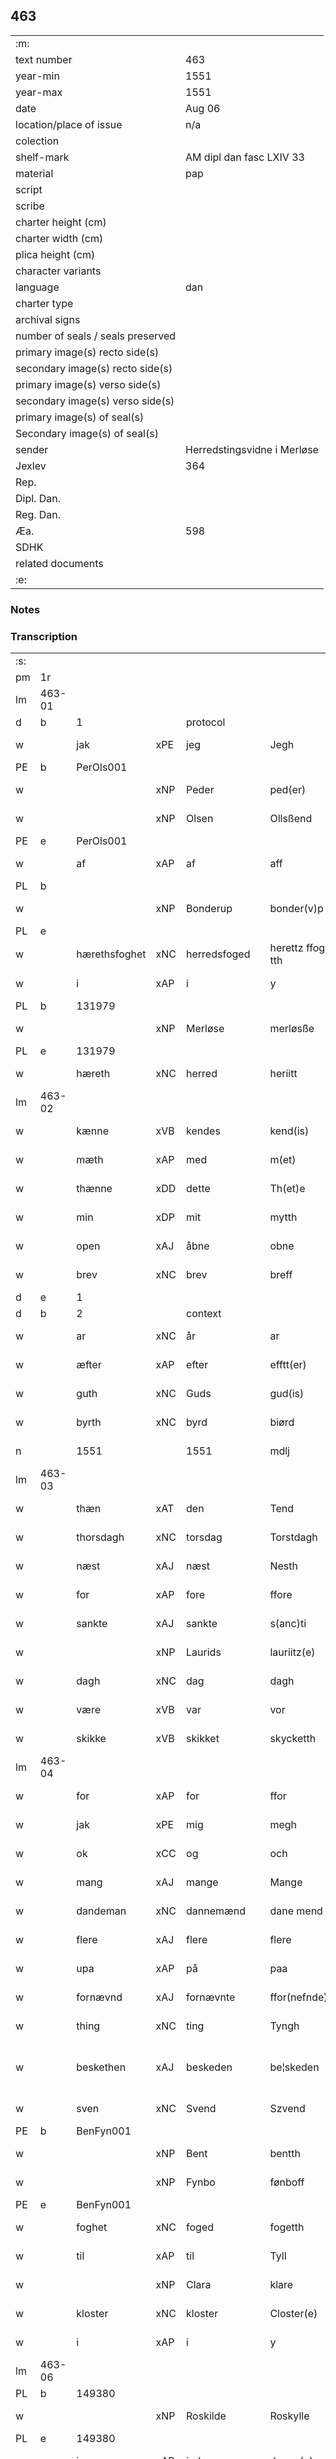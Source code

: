 ** 463

| :m:                               |                             |
| text number                       | 463                         |
| year-min                          | 1551                        |
| year-max                          | 1551                        |
| date                              | Aug 06                      |
| location/place of issue           | n/a                         |
| colection                         |                             |
| shelf-mark                        | AM dipl dan fasc LXIV 33    |
| material                          | pap                         |
| script                            |                             |
| scribe                            |                             |
| charter height (cm)               |                             |
| charter width (cm)                |                             |
| plica height (cm)                 |                             |
| character variants                |                             |
| language                          | dan                         |
| charter type                      |                             |
| archival signs                    |                             |
| number of seals / seals preserved |                             |
| primary image(s) recto side(s)    |                             |
| secondary image(s) recto side(s)  |                             |
| primary image(s) verso side(s)    |                             |
| secondary image(s) verso side(s)  |                             |
| primary image(s) of seal(s)       |                             |
| Secondary image(s) of seal(s)     |                             |
| sender                            | Herredstingsvidne i Merløse |
| Jexlev                            | 364                         |
| Rep.                              |                             |
| Dipl. Dan.                        |                             |
| Reg. Dan.                         |                             |
| Æa.                               | 598                         |
| SDHK                              |                             |
| related documents                 |                             |
| :e:                               |                             |

*** Notes


*** Transcription
| :s: |        |               |     |              |   |                    |                    |   |   |   |   |     |   |   |   |                 |    |    |    |    |
| pm  | 1r     |               |     |              |   |                    |                    |   |   |   |   |     |   |   |   |                 |    |    |    |    |
| lm  | 463-01 |               |     |              |   |                    |                    |   |   |   |   |     |   |   |   |                 |    |    |    |    |
| d   | b      | 1             |     | protocol     |   |                    |                    |   |   |   |   |     |   |   |   |                 |    |    |    |    |
| w   |        | jak           | xPE | jeg          |   | Jegh               | Jegh               |   |   |   |   | dan |   |   |   |          463-01 |    |    |    |    |
| PE  | b      | PerOls001     |     |              |   |                    |                    |   |   |   |   |     |   |   |   |                 |    2333|    |    |    |
| w   |        |               | xNP | Peder        |   | ped(er)            | ped               |   |   |   |   | dan |   |   |   |          463-01 |2333|    |    |    |
| w   |        |               | xNP | Olsen        |   | Ollsßend           | Ollſßend           |   |   |   |   | dan |   |   |   |          463-01 |2333|    |    |    |
| PE  | e      | PerOls001     |     |              |   |                    |                    |   |   |   |   |     |   |   |   |                 |    2333|    |    |    |
| w   |        | af            | xAP | af           |   | aff                | aff                |   |   |   |   | dan |   |   |   |          463-01 |    |    |    |    |
| PL  | b      |               |     |              |   |                    |                    |   |   |   |   |     |   |   |   |                 |    |    |    2172|    |
| w   |        |               | xNP | Bonderup     |   | bonder(v)p         | bondeꝛͮp            |   |   |   |   | dan |   |   |   |          463-01 |    |    |2172|    |
| PL  | e      |               |     |              |   |                    |                    |   |   |   |   |     |   |   |   |                 |    |    |    2172|    |
| w   |        | hærethsfoghet | xNC | herredsfoged |   | herettz ffog⟨e⟩tth | heꝛettz ffog⟨e⟩tth |   |   |   |   | dan |   |   |   |          463-01 |    |    |    |    |
| w   |        | i             | xAP | i            |   | y                  | ÿ                  |   |   |   |   | dan |   |   |   |          463-01 |    |    |    |    |
| PL  | b      |               131979|     |              |   |                    |                    |   |   |   |   |     |   |   |   |                 |    |    |    2173|    |
| w   |        |               | xNP | Merløse      |   | merløsße           | meꝛløſße           |   |   |   |   | dan |   |   |   |          463-01 |    |    |2173|    |
| PL  | e      |               131979|     |              |   |                    |                    |   |   |   |   |     |   |   |   |                 |    |    |    2173|    |
| w   |        | hæreth        | xNC | herred       |   | heriitt            | heꝛiitt            |   |   |   |   | dan |   |   |   |          463-01 |    |    |    |    |
| lm  | 463-02 |               |     |              |   |                    |                    |   |   |   |   |     |   |   |   |                 |    |    |    |    |
| w   |        | kænne         | xVB | kendes       |   | kend(is)           | ken               |   |   |   |   | dan |   |   |   |          463-02 |    |    |    |    |
| w   |        | mæth          | xAP | med          |   | m(et)              | mꝫ                 |   |   |   |   | dan |   |   |   |          463-02 |    |    |    |    |
| w   |        | thænne        | xDD | dette        |   | Th(et)e            | Thꝫe               |   |   |   |   | dan |   |   |   |          463-02 |    |    |    |    |
| w   |        | min           | xDP | mit          |   | mytth              | mÿtth              |   |   |   |   | dan |   |   |   |          463-02 |    |    |    |    |
| w   |        | open          | xAJ | åbne         |   | obne               | obne               |   |   |   |   | dan |   |   |   |          463-02 |    |    |    |    |
| w   |        | brev          | xNC | brev         |   | breff              | bꝛeff              |   |   |   |   | dan |   |   |   |          463-02 |    |    |    |    |
| d   | e      | 1             |     |              |   |                    |                    |   |   |   |   |     |   |   |   |                 |    |    |    |    |
| d   | b      | 2             |     | context      |   |                    |                    |   |   |   |   |     |   |   |   |                 |    |    |    |    |
| w   |        | ar            | xNC | år           |   | ar                 | ar                 |   |   |   |   | dan |   |   |   |          463-02 |    |    |    |    |
| w   |        | æfter         | xAP | efter        |   | efftt(er)          | efftt             |   |   |   |   | dan |   |   |   |          463-02 |    |    |    |    |
| w   |        | guth          | xNC | Guds         |   | gud(is)            | gu                |   |   |   |   | dan |   |   |   |          463-02 |    |    |    |    |
| w   |        | byrth         | xNC | byrd         |   | biørd              | biøꝛd              |   |   |   |   | dan |   |   |   |          463-02 |    |    |    |    |
| n   |        | 1551          |     | 1551         |   | mdlj               | mdlj               |   |   |   |   | dan |   |   |   |          463-02 |    |    |    |    |
| lm  | 463-03 |               |     |              |   |                    |                    |   |   |   |   |     |   |   |   |                 |    |    |    |    |
| w   |        | thæn          | xAT | den          |   | Tend               | Tend               |   |   |   |   | dan |   |   |   |          463-03 |    |    |    |    |
| w   |        | thorsdagh     | xNC | torsdag      |   | Torstdagh          | Toꝛſtdagh          |   |   |   |   | dan |   |   |   |          463-03 |    |    |    |    |
| w   |        | næst          | xAJ | næst         |   | Nesth              | Neſth              |   |   |   |   | dan |   |   |   |          463-03 |    |    |    |    |
| w   |        | for           | xAP | fore         |   | ffore              | ffoꝛe              |   |   |   |   | dan |   |   |   |          463-03 |    |    |    |    |
| w   |        | sankte        | xAJ | sankte       |   | s(anc)ti           | ſt̅i                |   |   |   |   | lat |   |   |   |          463-03 |    |    |    |    |
| w   |        |               | xNP | Laurids      |   | lauriitz(e)        | laűꝛiitzͤ           |   |   |   |   | dan |   |   |   |          463-03 |    |    |    |    |
| w   |        | dagh          | xNC | dag          |   | dagh               | dagh               |   |   |   |   | dan |   |   |   |          463-03 |    |    |    |    |
| w   |        | være          | xVB | var          |   | vor                | voꝛ                |   |   |   |   | dan |   |   |   |          463-03 |    |    |    |    |
| w   |        | skikke        | xVB | skikket      |   | skycketth          | ſkÿcketth          |   |   |   |   | dan |   |   |   |          463-03 |    |    |    |    |
| lm  | 463-04 |               |     |              |   |                    |                    |   |   |   |   |     |   |   |   |                 |    |    |    |    |
| w   |        | for           | xAP | for          |   | ffor               | ffoꝛ               |   |   |   |   | dan |   |   |   |          463-04 |    |    |    |    |
| w   |        | jak           | xPE | mig          |   | megh               | megh               |   |   |   |   | dan |   |   |   |          463-04 |    |    |    |    |
| w   |        | ok            | xCC | og           |   | och                | och                |   |   |   |   | dan |   |   |   |          463-04 |    |    |    |    |
| w   |        | mang          | xAJ | mange        |   | Mange              | Mange              |   |   |   |   | dan |   |   |   |          463-04 |    |    |    |    |
| w   |        | dandeman      | xNC | dannemænd     |   | dane mend          | dane mend          |   |   |   |   | dan |   |   |   |          463-04 |    |    |    |    |
| w   |        | flere         | xAJ | flere        |   | flere              | fleꝛe              |   |   |   |   | dan |   |   |   |          463-04 |    |    |    |    |
| w   |        | upa           | xAP | på           |   | paa                | paa                |   |   |   |   | dan |   |   |   |          463-04 |    |    |    |    |
| w   |        | fornævnd      | xAJ | fornævnte    |   | ffor(nefnde)       | ffoꝛᷠͤ               |   |   |   |   | dan |   |   |   |          463-04 |    |    |    |    |
| w   |        | thing         | xNC | ting         |   | Tyngh              | Tÿngh              |   |   |   |   | dan |   |   |   |          463-04 |    |    |    |    |
| w   |        | beskethen     | xAJ | beskeden     |   | be¦skeden          | be¦ſkeden          |   |   |   |   | dan |   |   |   | 463-04---463-05 |    |    |    |    |
| w   |        | sven          | xNC | Svend        |   | Szvend             | zvend             |   |   |   |   | dan |   |   |   |          463-05 |    |    |    |    |
| PE  | b      | BenFyn001     |     |              |   |                    |                    |   |   |   |   |     |   |   |   |                 |    2334|    |    |    |
| w   |        |               | xNP | Bent         |   | bentth             | bentth             |   |   |   |   | dan |   |   |   |          463-05 |2334|    |    |    |
| w   |        |               | xNP | Fynbo        |   | fønboff            | fønboff            |   |   |   |   | dan |   |   |   |          463-05 |2334|    |    |    |
| PE  | e      | BenFyn001     |     |              |   |                    |                    |   |   |   |   |     |   |   |   |                 |    2334|    |    |    |
| w   |        | foghet        | xNC | foged        |   | fogetth            | fogetth            |   |   |   |   | dan |   |   |   |          463-05 |    |    |    |    |
| w   |        | til           | xAP | til          |   | Tyll               | Tyll               |   |   |   |   | dan |   |   |   |          463-05 |    |    |    |    |
| w   |        |               | xNP | Clara        |   | klare              | klaꝛe              |   |   |   |   | dan |   |   |   |          463-05 |    |    |    |    |
| w   |        | kloster       | xNC | kloster      |   | Closter(e)         | Cloſteꝛ           |   |   |   |   | dan |   |   |   |          463-05 |    |    |    |    |
| w   |        | i             | xAP | i            |   | y                  | ÿ                  |   |   |   |   | dan |   |   |   |          463-05 |    |    |    |    |
| lm  | 463-06 |               |     |              |   |                    |                    |   |   |   |   |     |   |   |   |                 |    |    |    |    |
| PL  | b      |               149380|     |              |   |                    |                    |   |   |   |   |     |   |   |   |                 |    |    |    2174|    |
| w   |        |               | xNP | Roskilde     |   | Roskylle           | Roſkylle           |   |   |   |   | dan |   |   |   |          463-06 |    |    |2174|    |
| PL  | e      |               149380|     |              |   |                    |                    |   |   |   |   |     |   |   |   |                 |    |    |    2174|    |
| w   |        | innen         | xAP | inden        |   | Jngen(n)           | Jngen̅              |   |   |   |   | dan |   |   |   |          463-06 |    |    |    |    |
| w   |        | thing         | xNC | tinge        |   | Tynge              | Tynge              |   |   |   |   | dan |   |   |   |          463-06 |    |    |    |    |
| w   |        | ok            | xCC | og           |   | och                | och                |   |   |   |   | dan |   |   |   |          463-06 |    |    |    |    |
| w   |        | have          | xVB | havde        |   | Haffde             | Haffde             |   |   |   |   | dan |   |   |   |          463-06 |    |    |    |    |
| w   |        | tith          | xNC | tid          |   | Tid                | Tid                |   |   |   |   | dan |   |   |   |          463-06 |    |    |    |    |
| w   |        | i             | xAP | i            |   | y                  | ÿ                  |   |   |   |   | dan |   |   |   |          463-06 |    |    |    |    |
| w   |        | ræt           | xNC | rette        |   | Rette              | Rette              |   |   |   |   | dan |   |   |   |          463-06 |    |    |    |    |
| w   |        | kalle         | xVB | kaldet       |   | kalled             | kalled             |   |   |   |   | dan |   |   |   |          463-06 |    |    |    |    |
| PE  | b      | JepJør001     |     |              |   |                    |                    |   |   |   |   |     |   |   |   |                 |    2335|    |    |    |
| w   |        |               | xNP | Jeppe        |   | Jepp               | Jepp               |   |   |   |   | dan |   |   |   |          463-06 |2335|    |    |    |
| lm  | 463-07 |               |     |              |   |                    |                    |   |   |   |   |     |   |   |   |                 |    |    |    |    |
| w   |        |               | xNP | Jørgensen    |   | Jørgensßend        | Jøꝛgenſßend        |   |   |   |   | dan |   |   |   |          463-07 |2335|    |    |    |
| PE  | e      | JepJør001     |     |              |   |                    |                    |   |   |   |   |     |   |   |   |                 |    2335|    |    |    |
| w   |        | af            | xAP | af           |   | aff                | aff                |   |   |   |   | dan |   |   |   |          463-07 |    |    |    |    |
| PL  | b      |               132124|     |              |   |                    |                    |   |   |   |   |     |   |   |   |                 |    |    |    2175|    |
| w   |        | mylne         | xNC | Mølle        |   | mølle              | mølle              |   |   |   |   | dan |   |   |   |          463-07 |    |    |2175|    |
| w   |        |               | xNP | Borup        |   | bor(v)p            | boꝛͮp               |   |   |   |   | dan |   |   |   |          463-07 |    |    |2175|    |
| PL  | e      |               132124|     |              |   |                    |                    |   |   |   |   |     |   |   |   |                 |    |    |    2175|    |
| w   |        | for           | xAP | for          |   | ffor               | ffoꝛ               |   |   |   |   | dan |   |   |   |          463-07 |    |    |    |    |
| w   |        | en            | xAT | et           |   | etth               | etth               |   |   |   |   | dan |   |   |   |          463-07 |    |    |    |    |
| w   |        | skoghhog      | xNC | skovhug      |   | skoff Hogh         | ſkoff Hogh         |   |   |   |   | dan |   |   |   |          463-07 |    |    |    |    |
| w   |        | sum           | xRP | som          |   | Szom(m)            | zom̅               |   |   |   |   | dan |   |   |   |          463-07 |    |    |    |    |
| w   |        | han           | xPE | han          |   | Hand               | Hand               |   |   |   |   | dan |   |   |   |          463-07 |    |    |    |    |
| lm  | 463-08 |               |     |              |   |                    |                    |   |   |   |   |     |   |   |   |                 |    |    |    |    |
| w   |        | have          | xVB | havde        |   | Haffde             | Haffde             |   |   |   |   | dan |   |   |   |          463-08 |    |    |    |    |
| w   |        | hugge         | xVB | hugget       |   | Hoggetth           | Hoggetth           |   |   |   |   | dan |   |   |   |          463-08 |    |    |    |    |
| w   |        | i             | xAP | i            |   | y                  | ÿ                  |   |   |   |   | dan |   |   |   |          463-08 |    |    |    |    |
| PL  | b      |               |     |              |   |                    |                    |   |   |   |   |     |   |   |   |                 |    |    |    2176|    |
| w   |        | mylne         | xNC | Mølle        |   | mølle              | mølle              |   |   |   |   | dan |   |   |   |          463-08 |    |    |2176|    |
| w   |        | æng           | xNC | Engen        |   | Engend             | Engend             |   |   |   |   | dan |   |   |   |          463-08 |    |    |2176|    |
| PL  | e      |               |     |              |   |                    |                    |   |   |   |   |     |   |   |   |                 |    |    |    2176|    |
| w   |        | sum           | xRP | som          |   | Szom               | zom               |   |   |   |   | dan |   |   |   |          463-08 |    |    |    |    |
| w   |        | ligje         | xVB | ligger       |   | lige(r)            | lige              |   |   |   |   | dan |   |   |   |          463-08 |    |    |    |    |
| w   |        | til           | xAP | til          |   | Tyll               | Tyll               |   |   |   |   | dan |   |   |   |          463-08 |    |    |    |    |
| PE  | b      | MogAnd002     |     |              |   |                    |                    |   |   |   |   |     |   |   |   |                 |    2336|    |    |    |
| w   |        |               | xNP | Mogens       |   | Mons               | Mon               |   |   |   |   | dan |   |   |   |          463-08 |2336|    |    |    |
| lm  | 463-09 |               |     |              |   |                    |                    |   |   |   |   |     |   |   |   |                 |    |    |    |    |
| w   |        |               | xNP | Andersen     |   | andersße(n)n(n)    | andeꝛſße̅n̅          |   |   |   |   | dan |   |   |   |          463-09 |2336|    |    |    |
| PE  | e      | MogAnd002     |     |              |   |                    |                    |   |   |   |   |     |   |   |   |                 |    2336|    |    |    |
| w   |        | garth         | xNC | gård         |   | gord               | goꝛd               |   |   |   |   | dan |   |   |   |          463-09 |    |    |    |    |
| w   |        | i             | xAP | i            |   | y                  | ÿ                  |   |   |   |   | dan |   |   |   |          463-09 |    |    |    |    |
| PL  | b      |               |     |              |   |                    |                    |   |   |   |   |     |   |   |   |                 |    |    |    2177|    |
| w   |        |               | xNP | Tåstrup      |   | Tostr(u)p          | Toſtꝛͮp             |   |   |   |   | dan |   |   |   |          463-09 |    |    |2177|    |
| PL  | e      |               |     |              |   |                    |                    |   |   |   |   |     |   |   |   |                 |    |    |    2177|    |
| w   |        | ok            | xCC | og           |   | och                | och                |   |   |   |   | dan |   |   |   |          463-09 |    |    |    |    |
| w   |        | begære        | xVB | begære       |   | begerde            | begeꝛde            |   |   |   |   | dan |   |   |   |          463-09 |    |    |    |    |
| w   |        | thæn          | xPE | dem          |   | dem                | dem                |   |   |   |   | dan |   |   |   |          463-09 |    |    |    |    |
| w   |        | ok            | xCC | og           |   | och                | och                |   |   |   |   | dan |   |   |   |          463-09 |    |    |    |    |
| w   |        | ræt           | xAJ | ret          |   | Retth              | Retth              |   |   |   |   | dan |   |   |   |          463-09 |    |    |    |    |
| w   |        | mællem        | xAP | mellem       |   | Melvm(m)           | Melm̅              |   |   |   |   | dan |   |   |   |          463-09 |    |    |    |    |
| lm  | 463-10 |               |     |              |   |                    |                    |   |   |   |   |     |   |   |   |                 |    |    |    |    |
| w   |        | sin           | xDP | sin          |   | ßynd               | ßynd               |   |   |   |   | dan |   |   |   |          463-10 |    |    |    |    |
| w   |        | husbonde      | xNC | husbonde     |   | hosbonde           | hoſbonde           |   |   |   |   | dan |   |   |   |          463-10 |    |    |    |    |
| w   |        | ok            | xCC | og           |   | och                | och                |   |   |   |   | dan |   |   |   |          463-10 |    |    |    |    |
| w   |        | fornævnd      | xAJ | fornævnte    |   | ffor(nefnde)       | ffoꝛᷠͤ               |   |   |   |   | dan |   |   |   |          463-10 |    |    |    |    |
| w   |        |               | xNP | Jeppe        |   | Jepp               | Jepp               |   |   |   |   | dan |   |   |   |          463-10 |    |    |    |    |
| w   |        |               | xNP | Jørgensen    |   | Jørgensßend        | Jøꝛgenſßend        |   |   |   |   | dan |   |   |   |          463-10 |    |    |    |    |
| w   |        | um            | xAP | om           |   | om(m)              | om̅                 |   |   |   |   | dan |   |   |   |          463-10 |    |    |    |    |
| w   |        | same          | xAJ | samme        |   | ßame               | ßame               |   |   |   |   | dan |   |   |   |          463-10 |    |    |    |    |
| w   |        | skoghhog      | xNC | skovhug      |   | skoffh¦hwgh        | ſkoffh¦hwgh        |   |   |   |   | dan |   |   |   |  463-10--463-11 |    |    |    |    |
| w   |        | tha           | xAV | da           |   | da                 | da                 |   |   |   |   | dan |   |   |   |          463-11 |    |    |    |    |
| w   |        | æfter         | xAP | efter        |   | efftt(er)          | efftt             |   |   |   |   | dan |   |   |   |          463-11 |    |    |    |    |
| w   |        | sak           | xNC | sagsens      |   | ßagsßens           | ßagſßen           |   |   |   |   | dan |   |   |   |          463-11 |    |    |    |    |
| w   |        | læghelikhet   | xNC | lejlighed    |   | leylighed          | leylighed          |   |   |   |   | dan |   |   |   |          463-11 |    |    |    |    |
| w   |        | tiltal        | xNC | tiltal       |   | Tyll Tall          | Tyll Tall          |   |   |   |   | dan |   |   |   |          463-11 |    |    |    |    |
| w   |        | ok            | xCC | og           |   | och                | och                |   |   |   |   | dan |   |   |   |          463-11 |    |    |    |    |
| w   |        | gensvar       | xNC | gensvar      |   | genßvar            | genßar            |   |   |   |   | dan |   |   |   |          463-11 |    |    |    |    |
| lm  | 463-12 |               |     |              |   |                    |                    |   |   |   |   |     |   |   |   |                 |    |    |    |    |
| w   |        | brev          | xNC | brev         |   | breff              | bꝛeff              |   |   |   |   | dan |   |   |   |          463-12 |    |    |    |    |
| w   |        | ok            | xCC | og           |   | och                | och                |   |   |   |   | dan |   |   |   |          463-12 |    |    |    |    |
| w   |        | bevising      | xNC | bevising     |   | beuysßii(n)gh      | beűÿſßii̅gh         |   |   |   |   | dan |   |   |   |          463-12 |    |    |    |    |
| w   |        | upa           | xAP | på           |   | poo                | poo                |   |   |   |   | dan |   |   |   |          463-12 |    |    |    |    |
| w   |        | bathe         | xDD | både         |   | bode               | bode               |   |   |   |   | dan |   |   |   |          463-12 |    |    |    |    |
| w   |        | sithe         | xNC | sider        |   | Szyde(r)           | zyde             |   |   |   |   | dan |   |   |   |          463-12 |    |    |    |    |
| w   |        | sum           | xCS | som          |   | Szom(m)            | zom̅               |   |   |   |   | dan |   |   |   |          463-12 |    |    |    |    |
| w   |        | sik           | xPE | sig          |   | ßegh               | ßegh               |   |   |   |   | dan |   |   |   |          463-12 |    |    |    |    |
| w   |        | begive        | xVB | begav        |   | begaff             | begaff             |   |   |   |   | dan |   |   |   |          463-12 |    |    |    |    |
| w   |        | upa           | xAP | på           |   | paa                | paa                |   |   |   |   | dan |   |   |   |          463-12 |    |    |    |    |
| lm  | 463-13 |               |     |              |   |                    |                    |   |   |   |   |     |   |   |   |                 |    |    |    |    |
| w   |        | hværken       | xCC | hverken      |   | hverckend          | heꝛckend          |   |   |   |   | dan |   |   |   |          463-13 |    |    |    |    |
| w   |        | lot           | xNC | lod          |   | lad                | lad                |   |   |   |   | dan |   |   |   |          463-13 |    |    |    |    |
| w   |        | æller         | xCC | eller        |   | ell(e)r            | ell̅r               |   |   |   |   | dan |   |   |   |          463-13 |    |    |    |    |
| w   |        | del           | xNC | del          |   | dell               | dell               |   |   |   |   | dan |   |   |   |          463-13 |    |    |    |    |
| w   |        | uti           | xAP | udi          |   | vttj               | vttj               |   |   |   |   | dan |   |   |   |          463-13 |    |    |    |    |
| w   |        | thæn          | xAT | den          |   | Tend               | Tend               |   |   |   |   | dan |   |   |   |          463-13 |    |    |    |    |
| w   |        | grund         | xNC | grund        |   | grvnd              | gꝛnd              |   |   |   |   | dan |   |   |   |          463-13 |    |    |    |    |
| w   |        | upa           | xAP | på           |   | paa                | paa                |   |   |   |   | dan |   |   |   |          463-13 |    |    |    |    |
| w   |        | thæn          | xAT | den          |   | Ten(n)             | Ten̅                |   |   |   |   | dan |   |   |   |          463-13 |    |    |    |    |
| w   |        | tith          | xNC | tid          |   | Tydh               | Tydh               |   |   |   |   | dan |   |   |   |          463-13 |    |    |    |    |
| lm  | 463-14 |               |     |              |   |                    |                    |   |   |   |   |     |   |   |   |                 |    |    |    |    |
| w   |        | finne         | xVB | fandt        |   | fantth             | fantth             |   |   |   |   | dan |   |   |   |          463-14 |    |    |    |    |
| w   |        | jak           | xPE | jeg          |   | Jegh               | Jegh               |   |   |   |   | dan |   |   |   |          463-14 |    |    |    |    |
| w   |        | fornævnd      | xAJ | fornævnte    |   | for(nefnde)        | foꝛᷠͤ                |   |   |   |   | dan |   |   |   |          463-14 |    |    |    |    |
| w   |        |               | xNP | Jeppe        |   | Jepp               | Jepp               |   |   |   |   | dan |   |   |   |          463-14 |    |    |    |    |
| w   |        |               | xNP | Jørgensen    |   | Jørgensßend        | Jøꝛgenſßend        |   |   |   |   | dan |   |   |   |          463-14 |    |    |    |    |
| w   |        | same          | xAJ | samme        |   | ßame               | ßame               |   |   |   |   | dan |   |   |   |          463-14 |    |    |    |    |
| w   |        | skoghhog      | xNC | skovhug      |   | skoffh¦hwgh        | ſkoffh¦hwgh        |   |   |   |   | dan |   |   |   |  463-10--463-11 |    |    |    |    |
| w   |        | fran          | xAP | fra          |   | fra                | fꝛa                |   |   |   |   | dan |   |   |   |          463-14 |    |    |    |    |
| lm  | 463-15 |               |     |              |   |                    |                    |   |   |   |   |     |   |   |   |                 |    |    |    |    |
| w   |        | intil         | xAP | indtil       |   | Jnttill            | Jnttill            |   |   |   |   | dan |   |   |   |          463-15 |    |    |    |    |
| w   |        | sva           | xAV | så           |   | ßo                 | ßo                 |   |   |   |   | dan |   |   |   |          463-15 |    |    |    |    |
| w   |        | længe         | xAV | længe        |   | lange              | lange              |   |   |   |   | dan |   |   |   |          463-15 |    |    |    |    |
| w   |        | fornævnd      | xAJ | fornævnte    |   | for(nefnde)        | foꝛᷠͤ                |   |   |   |   | dan |   |   |   |          463-15 |    |    |    |    |
| PE  | b      |               |     |              |   |                    |                    |   |   |   |   |     |   |   |   |                 |    2555|    |    |    |
| w   |        |               | xNP | Jeppe        |   | Jepp               | Jepp               |   |   |   |   | dan |   |   |   |          463-15 |2555|    |    |    |
| w   |        |               | xNP | Jørgensen    |   | Jørgensßend        | Jøꝛgenſßend        |   |   |   |   | dan |   |   |   |          463-15 |2555|    |    |    |
| PE  | e      |               |     |              |   |                    |                    |   |   |   |   |     |   |   |   |                 |    2555|    |    |    |
| w   |        | same          | xAJ | samme        |   | ßame               | ßame               |   |   |   |   | dan |   |   |   |          463-15 |    |    |    |    |
| w   |        | bætre         | xAJ | bedre        |   | bettre             | bettꝛe             |   |   |   |   | dan |   |   |   |          463-15 |    |    |    |    |
| w   |        | brev          | xNC | brev         |   | breff              | bꝛeff              |   |   |   |   | dan |   |   |   |          463-15 |    |    |    |    |
| lm  | 463-16 |               |     |              |   |                    |                    |   |   |   |   |     |   |   |   |                 |    |    |    |    |
| w   |        | æller         | xCC | eller        |   | ell(e)r            | ell̅r               |   |   |   |   | dan |   |   |   |          463-16 |    |    |    |    |
| w   |        | at            | xIM | at           |   | atth               | atth               |   |   |   |   | dan |   |   |   |          463-16 |    |    |    |    |
| w   |        | kome          | xVB | komme        |   | ko(m)me            | ko̅me               |   |   |   |   | dan |   |   |   |          463-16 |    |    |    |    |
| w   |        | upa           | xAP | på           |   | poo                | poo                |   |   |   |   | dan |   |   |   |          463-16 |    |    |    |    |
| w   |        | same          | xAJ | samme        |   | ßame               | ßame               |   |   |   |   | dan |   |   |   |          463-16 |    |    |    |    |
| w   |        | skoghhog      | xNC | skovhug      |   | skoff hogh         | ſkoff hőgh         |   |   |   |   | dan |   |   |   |          463-16 |    |    |    |    |
| w   |        | æn+nu         | xAV | endnu        |   | End Noff           | End Noff           |   |   |   |   | dan |   |   |   |          463-16 |    |    |    |    |
| w   |        | for           | xAP | for          |   | for                | foꝛ                |   |   |   |   | dan |   |   |   |          463-16 |    |    |    |    |
| lm  | 463-17 |               |     |              |   |                    |                    |   |   |   |   |     |   |   |   |                 |    |    |    |    |
| w   |        | jak           | xPE | mig          |   | megh               | megh               |   |   |   |   | dan |   |   |   |          463-17 |    |    |    |    |
| w   |        | i             | xAP | i            |   | y                  | ÿ                  |   |   |   |   | dan |   |   |   |          463-17 |    |    |    |    |
| w   |        | ræt           | xAJ | rette        |   | Rette              | Rette              |   |   |   |   | dan |   |   |   |          463-17 |    |    |    |    |
| w   |        | have          | xVB | har          |   | haffue(r)          | haffűe            |   |   |   |   | dan |   |   |   |          463-17 |    |    |    |    |
| w   |        | være          | xVB | været        |   | veretth            | veꝛetth            |   |   |   |   | dan |   |   |   |          463-17 |    |    |    |    |
| d   | e      | 2             |     |              |   |                    |                    |   |   |   |   |     |   |   |   |                 |    |    |    |    |
| d   | b      | 3             |     | eschatocol   |   |                    |                    |   |   |   |   |     |   |   |   |                 |    |    |    |    |
| w   |        | at            | xCS | at           |   | atth               | atth               |   |   |   |   | dan |   |   |   |          463-17 |    |    |    |    |
| w   |        | sva           | xAV | så           |   | Szo                | zo                |   |   |   |   | dan |   |   |   |          463-17 |    |    |    |    |
| w   |        | i             | xAP | i            |   | y                  | ÿ                  |   |   |   |   | dan |   |   |   |          463-17 |    |    |    |    |
| w   |        | sanhet        | xNC | sandhed      |   | ßandhedtth         | ßandhedtth         |   |   |   |   | dan |   |   |   |          463-17 |    |    |    |    |
| lm  | 463-18 |               |     |              |   |                    |                    |   |   |   |   |     |   |   |   |                 |    |    |    |    |
| w   |        | være          | xVB | er           |   | Er                 | Eꝛ                 |   |   |   |   | dan |   |   |   |          463-18 |    |    |    |    |
| w   |        | sum           | xCS | som          |   | Szom               | zom               |   |   |   |   | dan |   |   |   |          463-18 |    |    |    |    |
| w   |        | forskreven    | xAJ | forskrevet   |   | forcreffuitth      | foꝛcꝛeffűitth      |   |   |   |   | dan |   |   |   |          463-18 |    |    |    |    |
| w   |        | sta           | xVB | står         |   | stoor              | ſtoor              |   |   |   |   | dan |   |   |   |          463-18 |    |    |    |    |
| w   |        | thæn          | xPE | det          |   | Th(et)             | Thꝫ                |   |   |   |   | dan |   |   |   |          463-18 |    |    |    |    |
| w   |        | besta         | xVB | består       |   | bestar             | beſtar             |   |   |   |   | dan |   |   |   |          463-18 |    |    |    |    |
| w   |        | jak           | xPE | jeg          |   | Jeg                | Jeg                |   |   |   |   | dan |   |   |   |          463-18 |    |    |    |    |
| w   |        | mæth          | xAP | med          |   | m(et)              | mꝫ                 |   |   |   |   | dan |   |   |   |          463-18 |    |    |    |    |
| w   |        | min           | xDP | mit          |   | mytth              | mytth              |   |   |   |   | dan |   |   |   |          463-18 |    |    |    |    |
| w   |        | insighle      | xNC | indsegle      |   | Jnd¦Szegell        | Jnd¦zegell        |   |   |   |   | dan |   |   |   | 463-18---463-19 |    |    |    |    |
| w   |        | næthen        | xAP | neden        |   | Neden              | Neden              |   |   |   |   | dan |   |   |   |          463-19 |    |    |    |    |
| w   |        | upa           | xAP | på           |   | po(e)              | poͤ                 |   |   |   |   | dan |   |   |   |          463-19 |    |    |    |    |
| w   |        | thænne        | xDD | dette        |   | th(ette)           | thꝫͤ                |   |   |   |   | dan |   |   |   |          463-19 |    |    |    |    |
| w   |        | min           | xDP | mit          |   | mytth              | mytth              |   |   |   |   | dan |   |   |   |          463-19 |    |    |    |    |
| w   |        | open          | xAJ | åbne         |   | obne               | obne               |   |   |   |   | dan |   |   |   |          463-19 |    |    |    |    |
| w   |        | brev          | xNC | brev         |   | breff              | bꝛeff              |   |   |   |   | dan |   |   |   |          463-19 |    |    |    |    |
| w   |        |               |     |              |   | datum(m)           | datűm̅              |   |   |   |   | lat |   |   |   |          463-19 |    |    |    |    |
| w   |        |               |     |              |   | vtt                | vtt                |   |   |   |   | lat |   |   |   |          463-19 |    |    |    |    |
| w   |        |               |     |              |   | supr(a)            | ſűpꝛͣ               |   |   |   |   | lat |   |   |   |          463-19 |    |    |    |    |
| d   | e      | 3             |     |              |   |                    |                    |   |   |   |   |     |   |   |   |                 |    |    |    |    |
| :e: |        |               |     |              |   |                    |                    |   |   |   |   |     |   |   |   |                 |    |    |    |    |
